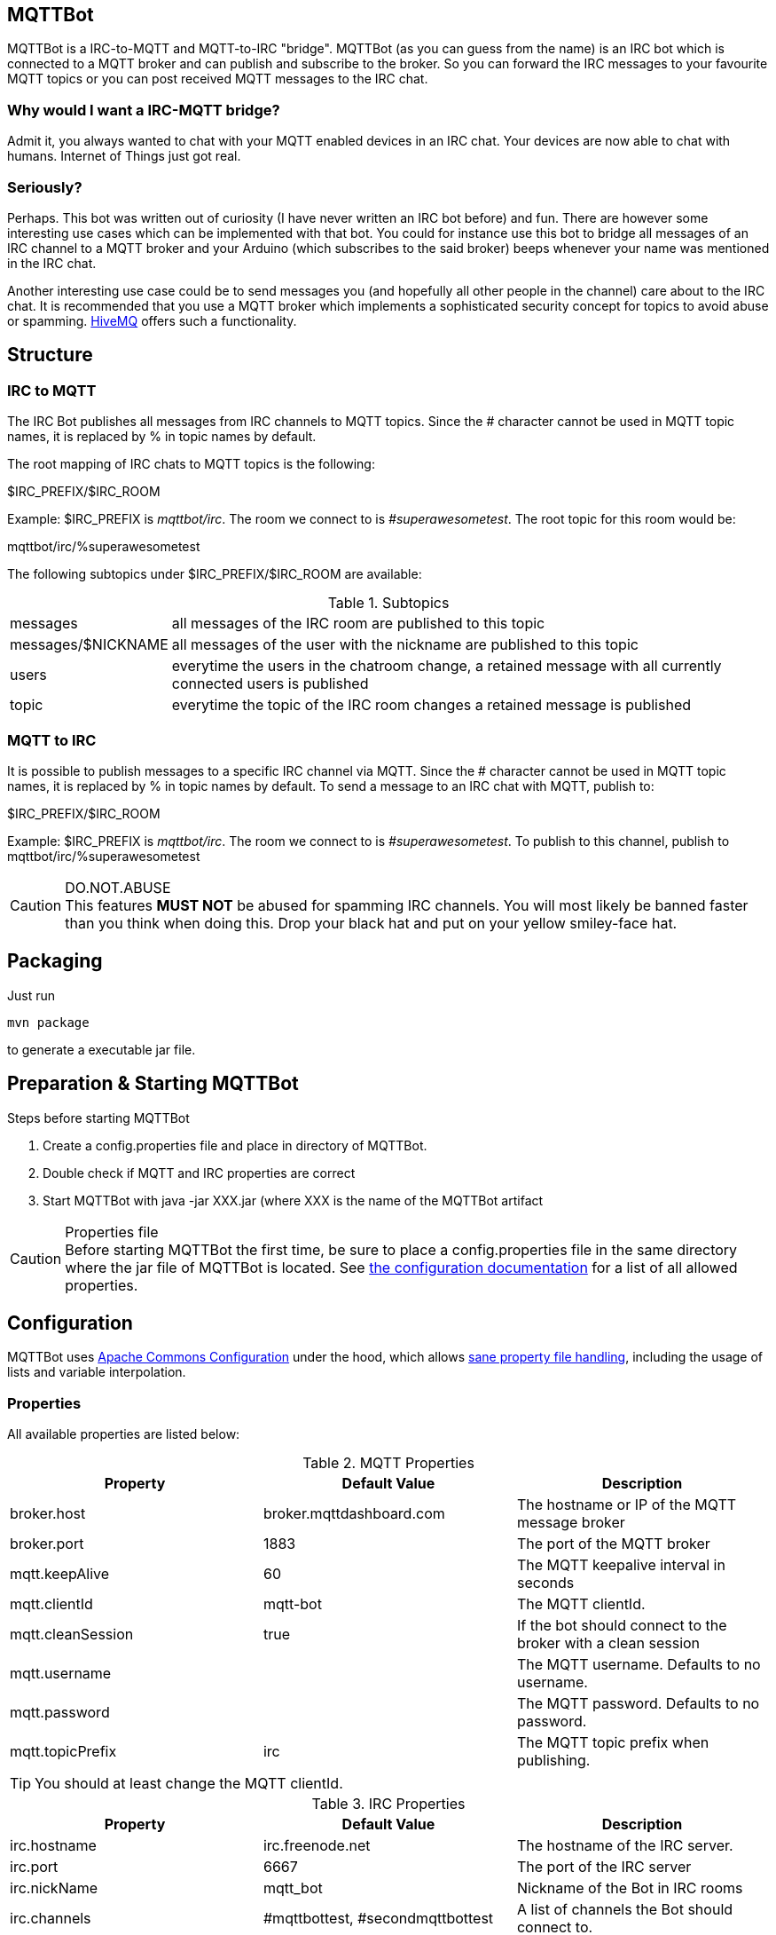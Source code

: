 == MQTTBot

//:icons: awesome
:source-highlighter: highlightjs

:hivemq-url: http://www.hivemq.com
:commons-configuration-url: http://commons.apache.org/proper/commons-configuration/
:commons-configuration-properties-url: http://commons.apache.org/proper/commons-configuration/userguide/howto_basicfeatures.html

MQTTBot is a IRC-to-MQTT and MQTT-to-IRC "bridge". MQTTBot (as you can guess from the name) is an IRC bot
which is connected to a MQTT broker and can publish and subscribe to the broker. So you can forward the IRC messages to
your favourite MQTT topics or you can post received MQTT messages to the IRC chat.

=== Why would I want a IRC-MQTT bridge?

Admit it, you always wanted to chat with your MQTT enabled devices in an IRC chat. Your devices are now able to chat
with humans. Internet of Things just got real.

=== Seriously?

Perhaps. This bot was written out of curiosity (I have never written an IRC bot before) and fun. There are however some
interesting use cases which can be implemented with that bot. You could for instance use this bot to bridge all messages
of an IRC channel to a MQTT broker and your Arduino (which subscribes to the said broker) beeps whenever your name was
mentioned in the IRC chat.

Another interesting use case could be to send messages you (and hopefully all other people in the channel) care about
to the IRC chat. It is recommended that you use a MQTT broker which implements a sophisticated security concept for
topics to avoid abuse or spamming. {hivemq-url}[HiveMQ] offers such a functionality.


== Structure

=== IRC to MQTT

The IRC Bot publishes all messages from IRC channels to MQTT topics. Since the # character cannot be used in MQTT topic names, it is replaced by % in topic names by default.

The root mapping of IRC chats to MQTT topics is the following:

+$IRC_PREFIX/$IRC_ROOM+

Example: +$IRC_PREFIX+ is _mqttbot/irc_. The room we connect to is _#superawesometest_. The root topic for this room
would be:

+mqttbot/irc/%superawesometest+

The following subtopics under +$IRC_PREFIX/$IRC_ROOM+ are available:


.Subtopics
[cols="2,10"]
[frame="topbot",grid="none"]
|====
|+messages+ |all messages of the IRC room are published to this topic
|+messages/$NICKNAME+ |all messages of the user with the nickname are published to this topic
|+users+ |everytime the users in the chatroom change, a retained message with all currently connected users is published
|+topic+ |everytime the topic of the IRC room changes a retained message is published
|====



=== MQTT to IRC

It is possible to publish messages to a specific IRC channel via MQTT. Since the # character cannot be used in MQTT topic names, it is replaced by % in topic names by default. To send a message to an IRC chat with MQTT, publish to:

+$IRC_PREFIX/$IRC_ROOM+

Example: +$IRC_PREFIX+ is _mqttbot/irc_. The room we connect to is _#superawesometest_. To publish to this channel, publish to +mqttbot/irc/%superawesometest+



.DO.NOT.ABUSE
CAUTION: This features *MUST NOT* be abused for spamming IRC channels. You will most likely be banned faster than you think when doing this. Drop your black hat and put on your yellow smiley-face hat.

== Packaging

Just run

[source, bash]
----
mvn package
----

to generate a executable jar file.

== Preparation & Starting MQTTBot

.Steps before starting MQTTBot
. Create a +config.properties+ file and place in directory of MQTTBot.
. Double check if MQTT and IRC properties are correct
. Start MQTTBot with +java -jar XXX.jar+ (where XXX is the name of the MQTTBot artifact

.Properties file
CAUTION: Before starting MQTTBot the first time, be sure to place a +config.properties+ file in the same directory where the jar
file of MQTTBot is located. See xref:config[the configuration documentation] for a list of all allowed properties.

[[config]]
== Configuration

MQTTBot uses {commons-configuration-url}[Apache Commons Configuration] under the hood, which allows
{commons-configuration-properties-url}[sane property file handling], including the usage of lists and variable interpolation.

=== Properties

All available properties are listed below:
[options="header"]
.MQTT Properties
|===
|Property |Default Value |Description
|broker.host |broker.mqttdashboard.com |The hostname or IP of the MQTT message broker
|broker.port |1883 |The port of the MQTT broker
|mqtt.keepAlive |60 |The MQTT keepalive interval in seconds
|mqtt.clientId |mqtt-bot |The MQTT clientId.
|mqtt.cleanSession |true |If the bot should connect to the broker with a clean session
|mqtt.username | |The MQTT username. Defaults to no username.
|mqtt.password | |The MQTT password. Defaults to no password.
|mqtt.topicPrefix |irc |The MQTT topic prefix when publishing.
|mqtt.ircChannelPrefix | The prefix of the "#" channel sign for irc chats on mqtt topics. Needed because # ist not a valid mqtt topic character

|===

TIP: You should at least change the MQTT clientId.

[options="header"]
.IRC Properties
|===
|Property |Default Value |Description
|irc.hostname |irc.freenode.net |The hostname of the IRC server.
|irc.port |6667 |The port of the IRC server
|irc.nickName |mqtt_bot |Nickname of the Bot in IRC rooms
|irc.channels |#mqttbottest, #secondmqttbottest | A list of channels the Bot should connect to.

|===

=== Example properties file

[source, xml]
----
TODO!!!
----


== TODOs

This is not um.. production ready yet. There are still many things to do

* Unit tests are completely missing.
* MQTT and IRC reconnecting is not implemented yet




